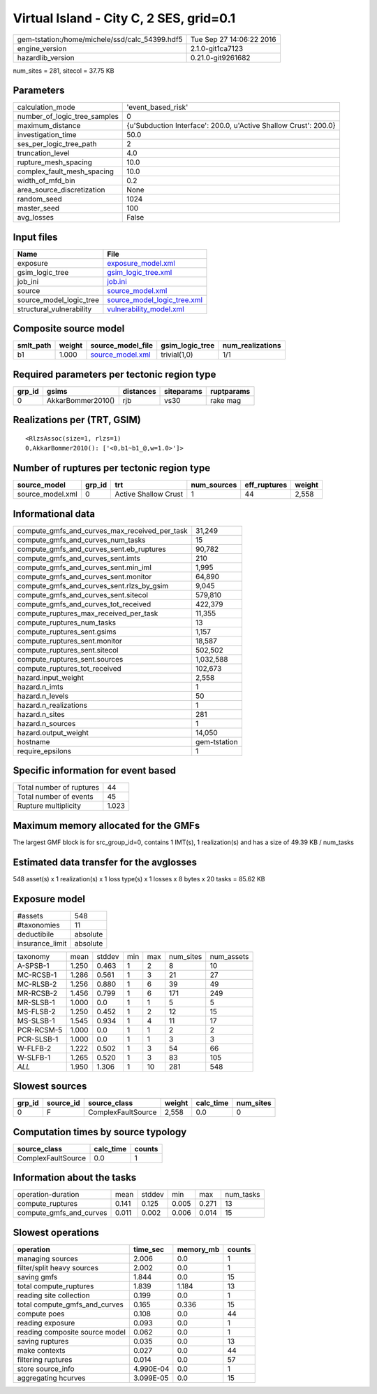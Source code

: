Virtual Island - City C, 2 SES, grid=0.1
========================================

============================================== ========================
gem-tstation:/home/michele/ssd/calc_54399.hdf5 Tue Sep 27 14:06:22 2016
engine_version                                 2.1.0-git1ca7123        
hazardlib_version                              0.21.0-git9261682       
============================================== ========================

num_sites = 281, sitecol = 37.75 KB

Parameters
----------
============================ ================================================================
calculation_mode             'event_based_risk'                                              
number_of_logic_tree_samples 0                                                               
maximum_distance             {u'Subduction Interface': 200.0, u'Active Shallow Crust': 200.0}
investigation_time           50.0                                                            
ses_per_logic_tree_path      2                                                               
truncation_level             4.0                                                             
rupture_mesh_spacing         10.0                                                            
complex_fault_mesh_spacing   10.0                                                            
width_of_mfd_bin             0.2                                                             
area_source_discretization   None                                                            
random_seed                  1024                                                            
master_seed                  100                                                             
avg_losses                   False                                                           
============================ ================================================================

Input files
-----------
======================== ============================================================
Name                     File                                                        
======================== ============================================================
exposure                 `exposure_model.xml <exposure_model.xml>`_                  
gsim_logic_tree          `gsim_logic_tree.xml <gsim_logic_tree.xml>`_                
job_ini                  `job.ini <job.ini>`_                                        
source                   `source_model.xml <source_model.xml>`_                      
source_model_logic_tree  `source_model_logic_tree.xml <source_model_logic_tree.xml>`_
structural_vulnerability `vulnerability_model.xml <vulnerability_model.xml>`_        
======================== ============================================================

Composite source model
----------------------
========= ====== ====================================== =============== ================
smlt_path weight source_model_file                      gsim_logic_tree num_realizations
========= ====== ====================================== =============== ================
b1        1.000  `source_model.xml <source_model.xml>`_ trivial(1,0)    1/1             
========= ====== ====================================== =============== ================

Required parameters per tectonic region type
--------------------------------------------
====== ================= ========= ========== ==========
grp_id gsims             distances siteparams ruptparams
====== ================= ========= ========== ==========
0      AkkarBommer2010() rjb       vs30       rake mag  
====== ================= ========= ========== ==========

Realizations per (TRT, GSIM)
----------------------------

::

  <RlzsAssoc(size=1, rlzs=1)
  0,AkkarBommer2010(): ['<0,b1~b1_@,w=1.0>']>

Number of ruptures per tectonic region type
-------------------------------------------
================ ====== ==================== =========== ============ ======
source_model     grp_id trt                  num_sources eff_ruptures weight
================ ====== ==================== =========== ============ ======
source_model.xml 0      Active Shallow Crust 1           44           2,558 
================ ====== ==================== =========== ============ ======

Informational data
------------------
============================================= ============
compute_gmfs_and_curves_max_received_per_task 31,249      
compute_gmfs_and_curves_num_tasks             15          
compute_gmfs_and_curves_sent.eb_ruptures      90,782      
compute_gmfs_and_curves_sent.imts             210         
compute_gmfs_and_curves_sent.min_iml          1,995       
compute_gmfs_and_curves_sent.monitor          64,890      
compute_gmfs_and_curves_sent.rlzs_by_gsim     9,045       
compute_gmfs_and_curves_sent.sitecol          579,810     
compute_gmfs_and_curves_tot_received          422,379     
compute_ruptures_max_received_per_task        11,355      
compute_ruptures_num_tasks                    13          
compute_ruptures_sent.gsims                   1,157       
compute_ruptures_sent.monitor                 18,587      
compute_ruptures_sent.sitecol                 502,502     
compute_ruptures_sent.sources                 1,032,588   
compute_ruptures_tot_received                 102,673     
hazard.input_weight                           2,558       
hazard.n_imts                                 1           
hazard.n_levels                               50          
hazard.n_realizations                         1           
hazard.n_sites                                281         
hazard.n_sources                              1           
hazard.output_weight                          14,050      
hostname                                      gem-tstation
require_epsilons                              1           
============================================= ============

Specific information for event based
------------------------------------
======================== =====
Total number of ruptures 44   
Total number of events   45   
Rupture multiplicity     1.023
======================== =====

Maximum memory allocated for the GMFs
-------------------------------------
The largest GMF block is for src_group_id=0, contains 1 IMT(s), 1 realization(s)
and has a size of 49.39 KB / num_tasks

Estimated data transfer for the avglosses
-----------------------------------------
548 asset(s) x 1 realization(s) x 1 loss type(s) x 1 losses x 8 bytes x 20 tasks = 85.62 KB

Exposure model
--------------
=============== ========
#assets         548     
#taxonomies     11      
deductibile     absolute
insurance_limit absolute
=============== ========

========== ===== ====== === === ========= ==========
taxonomy   mean  stddev min max num_sites num_assets
A-SPSB-1   1.250 0.463  1   2   8         10        
MC-RCSB-1  1.286 0.561  1   3   21        27        
MC-RLSB-2  1.256 0.880  1   6   39        49        
MR-RCSB-2  1.456 0.799  1   6   171       249       
MR-SLSB-1  1.000 0.0    1   1   5         5         
MS-FLSB-2  1.250 0.452  1   2   12        15        
MS-SLSB-1  1.545 0.934  1   4   11        17        
PCR-RCSM-5 1.000 0.0    1   1   2         2         
PCR-SLSB-1 1.000 0.0    1   1   3         3         
W-FLFB-2   1.222 0.502  1   3   54        66        
W-SLFB-1   1.265 0.520  1   3   83        105       
*ALL*      1.950 1.306  1   10  281       548       
========== ===== ====== === === ========= ==========

Slowest sources
---------------
====== ========= ================== ====== ========= =========
grp_id source_id source_class       weight calc_time num_sites
====== ========= ================== ====== ========= =========
0      F         ComplexFaultSource 2,558  0.0       0        
====== ========= ================== ====== ========= =========

Computation times by source typology
------------------------------------
================== ========= ======
source_class       calc_time counts
================== ========= ======
ComplexFaultSource 0.0       1     
================== ========= ======

Information about the tasks
---------------------------
======================= ===== ====== ===== ===== =========
operation-duration      mean  stddev min   max   num_tasks
compute_ruptures        0.141 0.125  0.005 0.271 13       
compute_gmfs_and_curves 0.011 0.002  0.006 0.014 15       
======================= ===== ====== ===== ===== =========

Slowest operations
------------------
============================== ========= ========= ======
operation                      time_sec  memory_mb counts
============================== ========= ========= ======
managing sources               2.006     0.0       1     
filter/split heavy sources     2.002     0.0       1     
saving gmfs                    1.844     0.0       15    
total compute_ruptures         1.839     1.184     13    
reading site collection        0.199     0.0       1     
total compute_gmfs_and_curves  0.165     0.336     15    
compute poes                   0.108     0.0       44    
reading exposure               0.093     0.0       1     
reading composite source model 0.062     0.0       1     
saving ruptures                0.035     0.0       13    
make contexts                  0.027     0.0       44    
filtering ruptures             0.014     0.0       57    
store source_info              4.990E-04 0.0       1     
aggregating hcurves            3.099E-05 0.0       15    
============================== ========= ========= ======